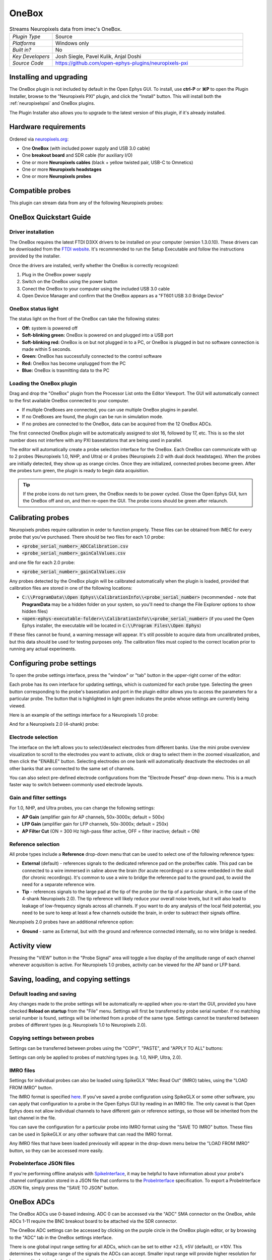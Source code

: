 .. _onebox:
.. role:: raw-html-m2r(raw)
   :format: html

################
OneBox
################

.. image:: ../../_static/images/plugins/onebox/onebox-01.png
  :alt: Annotated OneBox editor

.. csv-table:: Streams Neuropixels data from imec's OneBox.
   :widths: 18, 80

   "*Plugin Type*", "Source"
   "*Platforms*", "Windows only"
   "*Built in?*", "No"
   "*Key Developers*", "Josh Siegle, Pavel Kulik, Anjal Doshi"
   "*Source Code*", "https://github.com/open-ephys-plugins/neuropixels-pxi"

Installing and upgrading
############################

The OneBox plugin is not included by default in the Open Ephys GUI. To install, use **ctrl-P** or **⌘P** to open the Plugin Installer, browse to the "Neuropixels PXI" plugin, and click the "Install" button. This will install both the :ref:`neuropixelspxi` and OneBox plugins.

The Plugin Installer also allows you to upgrade to the latest version of this plugin, if it's already installed.

Hardware requirements
######################

Ordered via `neuropixels.org <https://neuropixels.org>`__:

* One **OneBox** (with included power supply and USB 3.0 cable)

* One **breakout board** and SDR cable (for auxiliary I/O)

* One or more **Neuropixels cables** (black + yellow twisted pair, USB-C to Omnetics)

* One or more **Neuropixels headstages** 

* One or more **Neuropixels probes**


Compatible probes
######################

This plugin can stream data from any of the following Neuropixels probes:

.. csv-table::
   :widths: 70, 40, 40, 50

   "**Probe**", "**Channels**"
   "Neuropixels 1.0", "384 AP, 384 LFP"
   "Neuropixels NHP Prototype (10 mm, 25 mm, and 45 mm)", "384 AP, 384 LFP"
   "Neuropixels NHP 128 CH Passive", "128 AP, 128 LFP"
   "Neuropixels NHP Commercial (10 mm)", "384 AP, 384 LFP"
   "Neuropixels UHD", "384 AP, 384 LFP"
   "Neuropixels 2.0", "384 wideband"
   "Neuropixels Quad Base", "1536 wideband"


OneBox Quickstart Guide
##############################

Driver installation
-------------------- 

The OneBox requires the latest FTDI D3XX drivers to be installed on your computer (version 1.3.0.10). These drivers can be downloaded from the `FTDI website <https://www.ftdichip.com/Drivers/D3XX.htm>`__. It's recommended to run the Setup Executable and follow the instructions provided by the installer.

Once the drivers are installed, verify whether the OneBox is correctly recognized:

1. Plug in the OneBox power supply
2. Switch on the OneBox using the power button
3. Conect the OneBox to your computer using the included USB 3.0 cable
4. Open Device Manager and confirm that the OneBox appears as a "FT601 USB 3.0 Bridge Device"

.. image:: ../../_static/images/plugins/onebox/onebox-02.png
  :alt: OneBox in the Device Manager

OneBox status light
---------------------------

The status light on the front of the OneBox can take the following states:

- **Off:** system is powered off

- **Soft-blinking green:** OneBox is powered on and plugged into a USB port

- **Soft-blinking red:** OneBox is on but not plugged in to a PC, or OneBox is plugged in but no software connection is made within 5 seconds.

- **Green:** OneBox has successfully connected to the control software 

- **Red:** OneBox has become unplugged from the PC

- **Blue:** OneBox is trasmitting data to the PC 


Loading the OneBox plugin
---------------------------

Drag and drop the "OneBox" plugin from the Processor List onto the Editor Viewport. The GUI will automatically connect to the first available OneBox connected to your computer. 

- If multiple OneBoxes are connected, you can use multiple OneBox plugins in parallel.
- If no OneBoxes are found, the plugin can be run in simulation mode. 
- If no probes are connected to the OneBox, data can be acquired from the 12 OneBox ADCs.

The first connected OneBox plugin will be automatically assigned to slot 16, followed by 17, etc. This is so the slot number does not interfere with any PXI basestations that are being used in parallel.

The editor will automatically create a probe selection interface for the OneBox. Each OneBox can communicate with up to 2 probes (Neuropixels 1.0, NHP, and Ultra) or 4 probes (Neuropixels 2.0 with dual dock headstages). When the probes are initially detected, they show up as orange circles. Once they are initialized, connected probes become green. After the probes turn green, the plugin is ready to begin data acquisition.

.. tip:: If the probe icons do not turn green, the OneBox needs to be power cycled. Close the Open Ephys GUI, turn the OneBox off and on, and then re-open the GUI. The probe icons should be green after relaunch.


Calibrating probes
#####################

Neuropixels probes require calibration in order to function properly. These files can be obtained from IMEC for every probe that you've purchased. There should be two files for each 1.0 probe:

* :code:`<probe_serial_number>_ADCCalibration.csv`

* :code:`<probe_serial_number>_gainCalValues.csv`

and one file for each 2.0 probe:

* :code:`<probe_serial_number>_gainCalValues.csv`

Any probes detected by the OneBox plugin will be calibrated automatically when the plugin is loaded, provided that calibration files are stored in one of the following locations:

* :code:`C:\\ProgramData\\Open Ephys\\CalibrationInfo\\<probe_serial_number>` (recommended - note that **ProgramData** may be a hidden folder on your system, so you'll need to change the File Explorer options to show hidden files)

* :code:`<open-ephys-executable-folder>\\CalibrationInfo\\<probe_serial_number>` (if you used the Open Ephys installer, the executable will be located in :code:`C:\\Program Files\\Open Ephys`)

If these files cannot be found, a warning message will appear. It's still possible to acquire data from uncalibrated probes, but this data should be used for testing purposes only. The calibration files must copied to the correct location prior to running any actual experiments.

Configuring probe settings
###########################

To open the probe settings interface, press the "window" or "tab" button in the upper-right corner of the editor:

.. image:: ../../_static/images/plugins/onebox/onebox-04.png
  :alt: How to open the Neuropixels settings interface

Each probe has its own interface for updating settings, which is customized for each probe type. Selecting the green button corresponding to the probe's basestation and port in the plugin editor allows you to access the parameters for a particular probe. The button that is highlighted in light green indicates the probe whose settings are currently being viewed.

Here is an example of the settings interface for a Neuropixels 1.0 probe:

.. image:: ../../_static/images/plugins/neuropix-pxi/neuropix-pxi-02.png
  :alt: Overview of the Neuropixels 1.0 settings interface

And for a Neuropixels 2.0 (4-shank) probe:

.. image:: ../../_static/images/plugins/neuropix-pxi/neuropix-pxi-03.png
  :alt: Overview of the Neuropixels 2.0 settings interface

Electrode selection
---------------------

The interface on the left allows you to select/deselect electrodes from different banks. Use the mini probe overview visualization to scroll to the electrodes you want to activate, click or drag to select them in the zoomed visualization, and then click the "ENABLE" button. Selecting electrodes on one bank will automatically deactivate the electrodes on all other banks that are connected to the same set of channels.

You can also select pre-defined electrode configurations from the "Electrode Preset" drop-down menu. This is a much faster way to switch between commonly used electrode layouts.

Gain and filter settings
--------------------------

For 1.0, NHP, and Ultra probes, you can change the following settings:

* **AP Gain** (amplifier gain for AP channels, 50x-3000x; default = 500x)

* **LFP Gain** (amplifier gain for LFP channels, 50x-3000x; default = 250x)

* **AP Filter Cut** (ON = 300 Hz high-pass filter active, OFF = filter inactive; default = ON)

Reference selection
--------------------

All probe types include a **Reference** drop-down menu that can be used to select one of the following reference types:

* **External** (default) - references signals to the dedicated reference pad on the probe/flex cable. This pad can be connected to a wire immersed in saline above the brain (for acute recordings) or a screw embedded in the skull (for chronic recordings). It's common to use a wire to bridge the reference pad to the ground pad, to avoid the need for a separate reference wire.

* **Tip** - references signals to the large pad at the tip of the probe (or the tip of a particular shank, in the case of the 4-shank Neuropixels 2.0). The tip reference will likely reduce your overall noise levels, but it will also lead to leakage of low-frequency signals across all channels. If you want to do any analysis of the local field potential, you need to be sure to keep at least a few channels outside the brain, in order to subtract their signals offline.

Neuropixels 2.0 probes have an additional reference option:

* **Ground** - same as External, but with the ground and reference connected internally, so no wire bridge is needed.


Activity view
###########################

Pressing the "VIEW" button in the "Probe Signal" area will toggle a live display of the amplitude range of each channel whenever acquisition is active. For Neuropixels 1.0 probes, activity can be viewed for the AP band or LFP band.

Saving, loading, and copying settings
######################################

Default loading and saving
---------------------------

Any changes made to the probe settings will be automatically re-applied when you re-start the GUI, provided you have checked **Reload on startup** from the "File" menu. Settings will first be transferred by probe serial number. If no matching serial number is found, settings will be inherited from a probe of the same type. Settings cannot be transferred between probes of different types (e.g. Neuropixels 1.0 to Neuropixels 2.0).

Copying settings between probes
--------------------------------
Settings can be transferred between probes using the "COPY", "PASTE", and "APPLY TO ALL" buttons:

.. image:: ../../_static/images/plugins/neuropix-pxi/neuropix-pxi-05.png
  :alt: Probe settings buttons

Settings can only be applied to probes of matching types (e.g. 1.0, NHP, Ultra, 2.0).

IMRO files
--------------------------------
Settings for individual probes can also be loaded using SpikeGLX "IMec Read Out" (IMRO) tables, using the "LOAD FROM IMRO" button. 

The IMRO format is specified `here <https://billkarsh.github.io/SpikeGLX/help/imroTables/>`__. If you've saved a probe configuration using SpikeGLX or some other software, you can apply that configuration to a probe in the Open Ephys GUI by reading in an IMRO file. The only caveat is that Open Ephys does not allow individual channels to have different gain or reference settings, so those will be inherited from the last channel in the file.

You can save the configuration for a particular probe into IMRO format using the "SAVE TO IMRO" button. These files can be used in SpikeGLX or any other software that can read the IMRO format.

Any IMRO files that have been loaded previously will appear in the drop-down menu below the "LOAD FROM IMRO" button, so they can be accessed more easily.

ProbeInterface JSON files
--------------------------------

If you're performing offline analysis with `SpikeInterface <https://github.com/spikeinterface/spikeinterface>`__, it may be helpful to have information about your probe's channel configuration stored in a JSON file that conforms to the `ProbeInterface <https://github.com/spikeinterface/probeinterface>`__ specification. To export a ProbeInterface JSON file, simply press the "SAVE TO JSON" button.

OneBox ADCs
######################################

The OneBox ADCs use 0-based indexing. ADC 0 can be accessed via the "ADC" SMA connector on the OneBox, while ADCs 1-11 require the BNC breakout board to be attached via the SDR connector.

The OneBox ADC settings can be accessed by clicking on the purple circle in the OneBox plugin editor, or by browsing to the "ADC" tab in the OneBox settings interface.

.. image:: ../../_static/images/plugins/onebox/onebox-03.png
  :alt: OneBox ADC/DAC configuration interface

There is one global input range setting for all ADCs, which can be set to either ±2.5, ±5V (default), or ±10V. This determines the voltage range of the signals the ADCs can accept. Smaller input range will provide higher resolution for lower amplitude signals, but may clip larger signals.

**Each ADC can optionally be used as a digital input.** If the digital input option is set to "ON," the ADC will interpret any input voltage below 0.5 V as a logic low, and any input voltage above 1 V as a logic high. Each threshold crossing will generate an event that propagates through the Open Ephys signal chain. The analog data from the ADC will still be available, even if the digital input option is set to "ON."


Plugin data streams
######################################

OneBox plugin sends data from all connected probes through the GUI's signal chain unless they have been disabled. To disable data transmission, you can press the "ENABLE" button underneath the probe name. The probe's icon will turn red, and its data will not be available to downstream plugins.

Neuropixels 1.0, NHP, or Ultra probes have two data streams: 

* 384 channels of AP band data, sampled at 30 kHz (e.g. "ProbeA-AP")

* 384 channels of LFP band data, sampled at 2.5 kHz (e.g. "ProbeA-LFP")

Neuropixels 2.0 single-shank and quad-shank probes have only one data stream:

* 384 channels of wide-band data, sampled at 30 kHz.

Neuropixels 2.0 quad base probes have four data streams (one for each shank):

* 384 x 4 channels of wide-band data, sampled at 30 kHz.

In addition, the OneBox will transmit an ADC data stream with 12 channels.

As of GUI version 0.6.0, stream in downstream plugins are configured independently. This makes it much easier to apply different parameters to different streams, for example unique :ref:`bandpassfilter` settings for the AP band and LFP band. However, users should be aware that settings for one stream are not automatically applied to other streams. If you are recording from many probes simultaneously, be sure to use the Stream Selector interface in downstream plugins to confirm that the appropriate settings have taken effect for all incoming data streams.

Customizing stream names
--------------------------

Clicking on the slot number for a given basestation will open up an interface for customizing the names of the data streams generated by the OneBox. By default, each probe is assigned a name based on the order that it's detected: :code:`ProbeA`, :code:`ProbeB`, :code:`ProbeC`, etc. While this is fine for most use cases, there are some situations where other behavior is desirable. Therefore, the plugin includes four different schemes for naming data streams:

.. image:: ../../_static/images/plugins/neuropix-pxi/neuropix-pxi-07.png
  :alt: Four different stream naming interfaces

#. **Automatic naming:** Probes names are assigned automatically, based on the order in which they are detected. Any 1.0 probes will have "-AP" and "-LFP" appended to their respective streams. The naming interface displays the names that will be applied when using this scheme, but they cannot be edited.

#. **Automatic numbering:** Numeric stream names are assigned automatically, based on the order in which they are detected. This scheme will produce file names that look like those from GUI version 0.5.X and earlier, which did not have the ability to apply custom names to individual streams. The naming interface displays the names that will be applied when using this scheme, but they cannot be edited.

#. **Custom port names:** Probe names are assigned by port/dock. This is useful if you have probes placed in a particular physical configuration, and always want a probe in a certain position to have the same name, regardless of which other probes are connected.

#. **Custom probe names:** Probe names are assigned by serial number. This is useful if you have probes chronically implanted and would like to associate the subject ID with a particular probe.

.. caution:: All stream names *must* be unique for a given plugin. Currently, it's possible to inadvertently assign the same name to multiple probes, either by using the same port-specific or probe-specific names across basestations. Name conflicts must be checked manually in order to prevent crashes when starting recording.

Synchronization settings
######################################

Properly configuring your synchronization signals is critical for Neuropixels recordings. Each probe will have a slightly different sample rate between 29999.9 and 30000.1 Hz, so you cannot simply count samples to figure out how much time has elapsed for a given data stream. Therefore, every data source must share a hardware sync line in order for samples to be accurately aligned offline.

Each OneBox contains an SMA connector for sync input (labeled SMA1). The behavior of this connector is configured using the synchronization interface within the plugin editor:

.. image:: ../../_static/images/plugins/neuropix-pxi/neuropix-pxi-06.png
  :alt: Updating sync settings

* The drop-down menu allows you to configure the main sync SMA as **INPUT** or **OUTPUT**. In **INPUT** mode, an external digital input must be connected to the SMA. In **OUTPUT** mode, the OneBox will generate its own sync signal at 1 Hz, which can be used to synchronize other devices (e.g. a PXI basestation or Open Ephys Acquisition Board).

* The "+" button allows you to toggle whether or not the sync line is appended to all data streams as a continuous channel. When this button is orange, each stream will include a 385th channel containing the state of the sync line. This will make the :ref:`binaryformat` data files saved by the Record Node compatible with a variety of SpikeGLX-associated offline processing tools, such as CatGT. This button should be enabled *only* if you plan to use these tools. Regardless of whether or not this option is enabled, the sync rising and falling edges will be transmitted as events to downstream processors.


Simulation mode
##############################

When running the plugin in simulation mode, you'll have the option of selecting up two different probes to acquire data from. This is useful for familiarizing yourself with the settings interfaces for different probe types, or testing your signal chain in the absence of any Neuropixels hardware.

The simulated AP band data was designed to make the probe activity view look interesting; the simulated LFP band data is sine waves with amplitudes that vary across channels.

Built-in self tests
#####################

If you have a probe that's not working properly, these tests can be used to help pinpoint where the problem lies. It's not recommended to run the tests prior to every recording; the tests are only necessary to diagnose an issue with a probe that is not transmitting data.

To run each test, select one from the drop-down menu, and click the "RUN" button. After the test completes, the name of the test will be updated to indicated whether it passed or failed.

.. csv-table:: Built-in self tests
   :header: "Name", "Duration", "Purpose"
   :widths: 20, 20, 70

   "Test probe signal",	"30 s", "Analyzes if the probe performance falls within a specified tolerance range, based on a signal generated by the headstage. Probes that are fully functional can still fail this test, so it's not a definitive indicator of probe health."
   "Test probe noise", "30 s", "Calculates probe noise levels when electrode inputs are shorted to ground. Similar to the probe signal test, this test is not a definitive indicator of probe health, so failures can be safely ignored."
   "Test PSB bus", "<1 s", "Verifies whether signals are transmitted accurately to the headstage via the parallel serial bus. If this test fails, it usually indicates that the probe is not properly seated in the headstage."
   "Test shift registers", "1 s", "Verifies the functionality of the shank and base shift registers. If this test fails, it means the probe electronics have become critically damaged. Even if data is being transmitted, there's a possibility that it may be corrupted."
   "Test EEPROM", "1 s", "Tests the EEPROM memory storage on the flex, headstage, and BSC."
   "Test I2C", "<1 s", "Verifies the functionality of the probe's I2C interface. This interface must be intact for proper functioning of the probe."
   "Test Serdes", "<1 s", "Tests the integrity of the serial communication over the probe cable."
   "Test Heartbeat", "3 s", "Checks for a 1 Hz heartbeat signal between the headstage and BSC. This test indicates whether basic communication between the headstage and basestation is working."
   "Test Basestation", "<1 s", "Tests the connectivity between the computer and the OneBox over USB."

.. note:: If the "probe signal" and "probe noise" tests fail, it does not necessarily indicate that the probe is broken. If your probe is successfully transmitting data, the outcome of all of these tests (except the shift register test) can be safely ignored.

Headstage tests
#################

If you have a headstage test module, you can run a suite of tests to ensure the headstage is functioning properly. When the Neuropix plugin is dropped into the signal chain and at least one headstage test module is connected to the OneBox, the GUI will automatically run all headstage tests and output the results in a popup window:

.. image:: ../../_static/images/plugins/neuropix-pxi/HST.png
  :alt: Headstage test board popup window
  :width: 400

.. note:: The headstage tests have been re-enabled as of plugin version 0.5.x. However, we have also found that the headstage tests are rarely needed to accurately diagnose a problem with data transmission. If you are unsure whether your headstage is functional, swapping it out with a different headstage is usually more informative than running the headstage tests.


Remote control
######################

A number of Neuropixels probe settings can be changed via the GUI's built-in HTTP server. Commands are sent as "config messages" to the OneBox processor.

The following commands are available:

1. :code:`NP INFO` : returns a JSON string containing information about all available probes
2. :code:`NP REFERENCE <bs> <port> <dock> <EXT/TIP>` : set the reference for a specific probe
3. :code:`NP GAIN <bs> <port> <dock> <AP/LFP> <gainval>` : set the AP or LFP gain for a specific probe (Neuropixels 1.0 only)
4. :code:`NP FILTER <bs> <port> <dock> <ON/OFF>` : turn the AP filter cut on or off (Neuropixels 1.0 only)
5. :code:`NP SELECT <bs> <port> <dock> <electrode> <electrode> <electrode> ...` : select electrodes by index

Note that the :code:`bs`, :code:`port`, and :code:`dock` parameters all use 1-based indexing. The default :code:`bs` value is 16 for the OneBox and the :code:`dock` parameter is always 1 for Neuropixels 1.0 probes.

For example, the :code:`NP SELECT` command can be used to automatically cycle through different electrode banks. The following code shows how to do this using the :code:`open-ephys-python-tools` package (version 0.1.6 and higher):

.. code-block:: python

    import numpy as np
    import time

    from open_ephys.control import OpenEphysHTTPServer

    gui = OpenEphysHTTPServer()

    # configuration parameters
    processor_id = 106
    basestation = 16
    port = 3
    dock = 1 # always 1 for NP 1.0

    command = f'NP SELECT {basestation} {port} {dock} '

    electrodes = np.arange(1,385) # 1-based indexing
    electrode_string = ' '.join(electrodes.astype('str'))

    gui.config(processor_id, command + electrode_string)

    gui.record(60) # record for 60 seconds

    electrodes = np.arange(384,767) # 1-based indexing
    electrode_string = ' '.join(electrodes.astype('str'))

    gui.config(processor_id, command + electrode_string)

    gui.record(60) # record for 60 seconds
